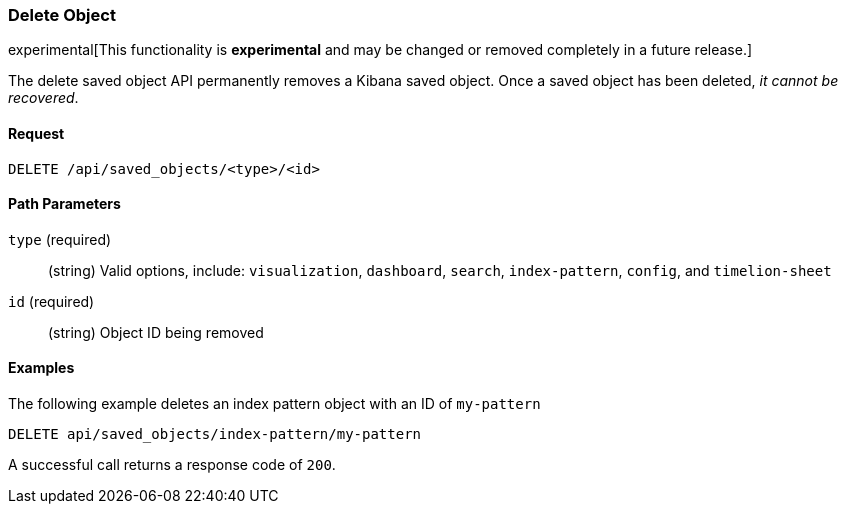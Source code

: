 [[saved-objects-api-delete]]
=== Delete Object

experimental[This functionality is *experimental* and may be changed or removed completely in a future release.]

The delete saved object API permanently removes a Kibana saved object. Once a
saved object has been deleted, _it cannot be recovered_.

==== Request

`DELETE /api/saved_objects/<type>/<id>`

==== Path Parameters

`type` (required)::
  (string) Valid options, include: `visualization`, `dashboard`, `search`, `index-pattern`, `config`, and `timelion-sheet`

`id` (required)::
  (string) Object ID being removed


==== Examples

The following example deletes an index pattern object with an ID of `my-pattern`

[source,js]
--------------------------------------------------
DELETE api/saved_objects/index-pattern/my-pattern
--------------------------------------------------
// KIBANA

A successful call returns a response code of `200`.
